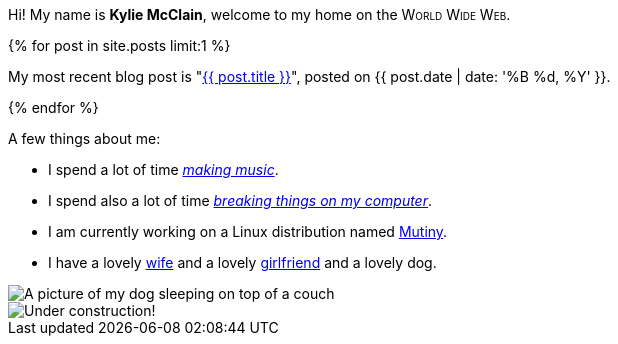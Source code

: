 :page-layout: page
:page-liquid:

++++
<p>
    Hi! My name is <strong>Kylie McClain</strong>, welcome to my home on the
    <span style='font-variant: small-caps'>World Wide Web</span>.
</p>

{% for post in site.posts limit:1 %}
<p>
    My most recent blog post is "<a href='{{ post.url }}'>{{ post.title }}</a>", posted on
    {{ post.date | date: '%B %d, %Y' }}.
</p>
{% endfor %}
++++

A few things about me:

* I spend a lot of time https://somasis.bandcamp.com[_making music_].
* I spend also a lot of time https://github.com/somasis[_breaking things on my computer_].
* I am currently working on a Linux distribution named https://mutiny.red[Mutiny].
* I have a lovely https://phidica.tumblr.com[wife] and a lovely https://7596ff.com[girlfriend] and
  a lovely dog.

image::/assets/img/dog.gif[alt='A picture of my dog sleeping on top of a couch']

image::/assets/img/colorconstruction.gif[alt='Under construction!']
